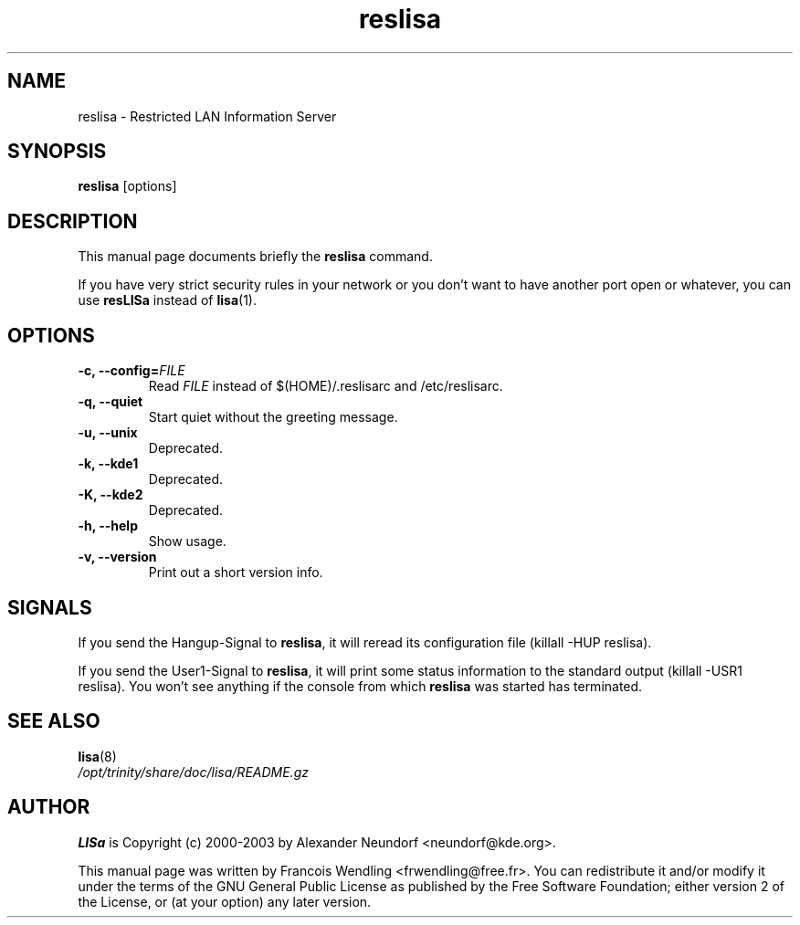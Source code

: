.TH "reslisa" "8" "December 2005" 

.SH "NAME" 
reslisa \-  Restricted LAN Information Server

.SH "SYNOPSIS"
.PP 
.B reslisa 
[options]

.SH "DESCRIPTION" 
.PP 
This manual page documents briefly the 
.B reslisa
command. 
.PP
If you have very strict security rules in your network or you don't want to
have another port open or whatever, you can use 
.B resLISa
instead of
.BR lisa (1).

.SH "OPTIONS" 
.TP
.B \-c, \-\-config=\fIFILE\fR
Read
.I FILE
instead of $(HOME)/.reslisarc and /etc/reslisarc. 
.TP
.B \-q, \-\-quiet
Start quiet without the greeting message.
.TP
.B \-u, \-\-unix
Deprecated.
.TP
.B \-k, \-\-kde1
Deprecated.
.TP
.B \-K, \-\-kde2
Deprecated.
.TP
.B \-h, \-\-help
Show usage.
.TP
.B \-v, \-\-version
Print out a short version info.

.SH SIGNALS
.PP
If you send the Hangup-Signal to \fBreslisa\fR, it will reread its
configuration file (killall -HUP reslisa).
.PP
If you send the User1-Signal to \fBreslisa\fR, it will print some status
information to the standard output (killall -USR1 reslisa). You won't see 
anything if the console from which \fBreslisa\fR was started has terminated.

.SH "SEE ALSO"
.TP
.BR lisa (8)
.TP
.I /opt/trinity/share/doc/lisa/README.gz

.SH "AUTHOR" 
.PP
.B LISa
is Copyright (c) 2000-2003 by Alexander Neundorf <neundorf@kde.org>.
.PP 
This manual page was written by Francois Wendling <frwendling@free.fr>. You can
redistribute it and/or modify it under the terms of the GNU General Public
License as published by the Free Software Foundation; either version 2 of the
License, or (at your option) any later version. 

